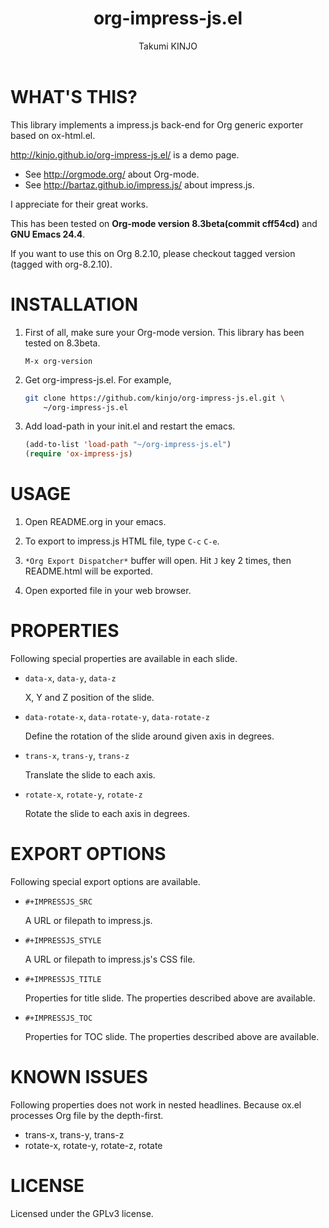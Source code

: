 #+TITLE: org-impress-js.el
#+AUTHOR: Takumi KINJO
#+OPTIONS: num:nil ^:nil
#+IMPRESSJS_STYLE: http://kinjo.github.io/org-impress-js.el/resources/css/impress-demo.css
#+IMPRESSJS_SRC: http://kinjo.github.io/org-impress-js.el/resources/js/impress.js
#+HTML_HEAD: <link rel="stylesheet" href="http://kinjo.github.io/org-impress-js.el/resources/css/mystyle.css" type="text/css" />
#+IMPRESSJS_TITLE: trans-x:1000 trans-z:500 data-rotate-x:30 data-rotate-y:45 class:step
#+IMPRESSJS_TOC: trans-x:1000 trans-z:500 rotate-y:40 class:slide
* WHAT'S THIS?
  :PROPERTIES:
  :rotate-y: 40
  :trans-x:  1000
  :trans-z:  500
  :CUSTOM_ID: whats-this
  :END:

  This library implements a impress.js back-end for Org
  generic exporter based on ox-html.el.

  http://kinjo.github.io/org-impress-js.el/ is a demo page.

  * See http://orgmode.org/ about Org-mode.
  * See http://bartaz.github.io/impress.js/ about impress.js.

  I appreciate for their great works.

  This has been tested on *Org-mode version 8.3beta(commit cff54cd)*
  and *GNU Emacs 24.4*.

  If you want to use this on Org 8.2.10, please checkout
  tagged version (tagged with org-8.2.10).

* INSTALLATION
  :PROPERTIES:
  :rotate-y: 40
  :trans-x:  1000
  :trans-z:  500
  :CUSTOM_ID: installation
  :END:

  1) First of all, make sure your Org-mode version.
     This library has been tested on 8.3beta.
     #+BEGIN_SRC text
       M-x org-version
     #+END_SRC

  2) Get org-impress-js.el. For example,
     #+BEGIN_SRC sh
       git clone https://github.com/kinjo/org-impress-js.el.git \
           ~/org-impress-js.el
     #+END_SRC

  3) Add load-path in your init.el and restart the emacs.
     #+BEGIN_SRC emacs-lisp
       (add-to-list 'load-path "~/org-impress-js.el")
       (require 'ox-impress-js)
     #+END_SRC
* USAGE
  :PROPERTIES:
  :rotate-y: 40
  :trans-x:  1000
  :trans-z:  500
  :CUSTOM_ID: usage
  :END:

  1. Open README.org in your emacs.

  2. To export to impress.js HTML file, type =C-c= =C-e=.

  3. =*Org Export Dispatcher*= buffer will open.
     Hit =J= key 2 times, then README.html will be exported.

  4. Open exported file in your web browser.

* PROPERTIES
  :PROPERTIES:
  :rotate-y: 40
  :trans-x:  1000
  :trans-z:  500
  :CUSTOM_ID: properties
  :END:

  Following special properties are available in each slide.

  * =data-x=, =data-y=, =data-z=

    X, Y and Z position of the slide.

  * =data-rotate-x=, =data-rotate-y=, =data-rotate-z=

    Define the rotation of the slide around given axis in degrees.

  * =trans-x=, =trans-y=, =trans-z=

    Translate the slide to each axis.

  * =rotate-x=, =rotate-y=, =rotate-z=

    Rotate the slide to each axis in degrees.

* EXPORT OPTIONS
  :PROPERTIES:
  :rotate-y: 40
  :trans-x:  1000
  :trans-z:  500
  :CUSTOM_ID: export-options
  :END:

  Following special export options are available.

  * =#+IMPRESSJS_SRC=

    A URL or filepath to impress.js.

  * =#+IMPRESSJS_STYLE=

    A URL or filepath to impress.js's CSS file.

  * =#+IMPRESSJS_TITLE=

    Properties for title slide. The properties described above are available.

  * =#+IMPRESSJS_TOC=

    Properties for TOC slide. The properties described above are available.

* KNOWN ISSUES
  :PROPERTIES:
  :rotate-y: 40
  :trans-x:  1000
  :trans-z:  500
  :CUSTOM_ID: known-issues
  :END:

  Following properties does not work in nested headlines.
  Because ox.el processes Org file by the depth-first.

  * trans-x, trans-y, trans-z
  * rotate-x, rotate-y, rotate-z, rotate

* LICENSE
  :PROPERTIES:
  :rotate-y: 40
  :trans-x:  1000
  :trans-z:  500
  :END:

  Licensed under the GPLv3 license.
